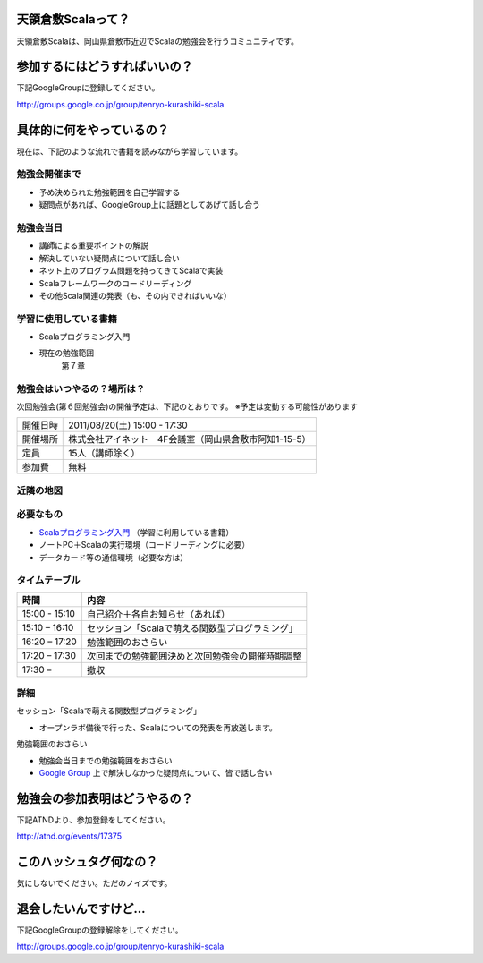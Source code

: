 .. tkscala documentation master file, created by
   sphinx-quickstart on Sat Oct  1 10:04:22 2011.
   You can adapt this file completely to your liking, but it should at least
   contain the root `toctree` directive.

.. title:: 天領倉敷Scala

天領倉敷Scalaって？
===================

天領倉敷Scalaは、岡山県倉敷市近辺でScalaの勉強会を行うコミュニティです。

参加するにはどうすればいいの？
==============================

下記GoogleGroupに登録してください。

http://groups.google.co.jp/group/tenryo-kurashiki-scala

具体的に何をやっているの？
==========================

現在は、下記のような流れで書籍を読みながら学習しています。

勉強会開催まで
--------------

* 予め決められた勉強範囲を自己学習する
* 疑問点があれば、GoogleGroup上に話題としてあげて話し合う

勉強会当日
----------

* 講師による重要ポイントの解説
* 解決していない疑問点について話し合い
* ネット上のプログラム問題を持ってきてScalaで実装
* Scalaフレームワークのコードリーディング
* その他Scala関連の発表（も、その内できればいいな）

学習に使用している書籍
----------------------

* Scalaプログラミング入門
* 現在の勉強範囲
    第７章

勉強会はいつやるの？場所は？
----------------------------

次回勉強会(第６回勉強会)の開催予定は、下記のとおりです。
※予定は変動する可能性があります

+----------+------------------------------------------------------+
|開催日時  |2011/08/20(土) 15:00 - 17:30                          |
+----------+------------------------------------------------------+
|開催場所  |株式会社アイネット　4F会議室（岡山県倉敷市阿知1-15-5）|
+----------+------------------------------------------------------+
|定員      |15人（講師除く）                                      |
+----------+------------------------------------------------------+
|参加費    |無料                                                  |
+----------+------------------------------------------------------+

近隣の地図
----------

.. raw:: html

  <a href="http://www.google.co.jp/maps?q=34.5998537,133.7648285(%E5%B2%A1%E5%B1%B1%E7%9C%8C%E5%80%89%E6%95%B7%E5%B8%82%E9%98%BF%E7%9F%A51-15-5)&z=17" target="_blank">
    <img src="http://maps.google.com/staticmap?zoom=15&center=34.5998537,133.7648285&size=185x185&markers=34.5998537,133.7648285,red,a&key=ABQIAAAA6tAKeKSY3EBuNyp1IApgUBTkL7thGbfnWgb4Q6Z5q9Nv7MtKbhS7Wn0ndKkfE2fmKxb7MDh0xIQOKw" /> 
  </a> 

必要なもの
----------

* `Scalaプログラミング入門 <http://www.amazon.co.jp/Scala%E3%83%97%E3%83%AD%E3%82%B0%E3%83%A9%E3%83%9F%E3%83%B3%E3%82%B0%E5%85%A5%E9%96%80-%E3%83%87%E3%82%A4%E3%83%93%E3%83%83%E3%83%89%E3%83%BB%E3%83%9D%E3%83%A9%E3%83%83%E3%82%AF/dp/4822284239>`_ （学習に利用している書籍）
* ノートPC＋Scalaの実行環境（コードリーディングに必要）
* データカード等の通信環境（必要な方は）

タイムテーブル
--------------

+-------------+------------------------------------------------+
|時間         |内容                                            |
+=============+================================================+
|15:00 - 15:10|自己紹介＋各自お知らせ（あれば）                |
+-------------+------------------------------------------------+
|15:10 – 16:10|セッション「Scalaで萌える関数型プログラミング」 |
+-------------+------------------------------------------------+
|16:20 – 17:20|勉強範囲のおさらい                              |
+-------------+------------------------------------------------+
|17:20 – 17:30|次回までの勉強範囲決めと次回勉強会の開催時期調整|
+-------------+------------------------------------------------+
|17:30 –      |撤収                                            |
+-------------+------------------------------------------------+

詳細
----

セッション「Scalaで萌える関数型プログラミング」

* オープンラボ備後で行った、Scalaについての発表を再放送します。

勉強範囲のおさらい

* 勉強会当日までの勉強範囲をおさらい
* `Google Group <http://groups.google.co.jp/group/tenryo-kurashiki-scala>`_ 上で解決しなかった疑問点について、皆で話し合い

勉強会の参加表明はどうやるの？
==============================

下記ATNDより、参加登録をしてください。

http://atnd.org/events/17375

このハッシュタグ何なの？
========================

気にしないでください。ただのノイズです。

退会したいんですけど…
======================

下記GoogleGroupの登録解除をしてください。

http://groups.google.co.jp/group/tenryo-kurashiki-scala
